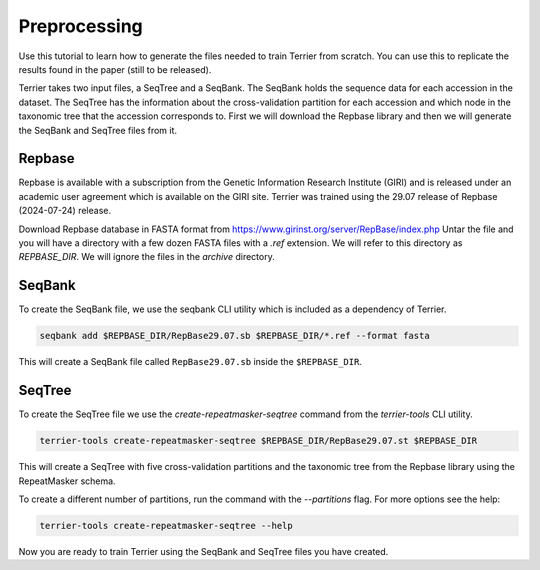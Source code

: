 =============
Preprocessing
=============

Use this tutorial to learn how to generate the files needed to train Terrier from scratch. 
You can use this to replicate the results found in the paper (still to be released).

Terrier takes two input files, a SeqTree and a SeqBank. 
The SeqBank holds the sequence data for each accession in the dataset. 
The SeqTree has the information about the cross-validation partition for each accession and which node in the taxonomic tree that the accession corresponds to.
First we will download the Repbase library and then we will generate the SeqBank and SeqTree files from it.

Repbase
-------

Repbase is available with a subscription from the Genetic Information Research Institute (GIRI) and is released under an academic user agreement which is available on the GIRI site.
Terrier was trained using the 29.07 release of Repbase (2024-07-24) release.

Download Repbase database in FASTA format from https://www.girinst.org/server/RepBase/index.php
Untar the file and you will have a directory with a few dozen FASTA files with a `.ref` extension. 
We will refer to this directory as `REPBASE_DIR`. 
We will ignore the files in the `archive` directory.

SeqBank
-------

To create the SeqBank file, we use the seqbank CLI utility which is included as a dependency of Terrier.

.. code-block:: bash

    seqbank add $REPBASE_DIR/RepBase29.07.sb $REPBASE_DIR/*.ref --format fasta

This will create a SeqBank file called ``RepBase29.07.sb`` inside the ``$REPBASE_DIR``.

SeqTree
-------

To create the SeqTree file we use the `create-repeatmasker-seqtree` command from the `terrier-tools` CLI utility.

.. code-block:: bash

    terrier-tools create-repeatmasker-seqtree $REPBASE_DIR/RepBase29.07.st $REPBASE_DIR

This will create a SeqTree with five cross-validation partitions and the taxonomic tree from the Repbase library using the RepeatMasker schema.

To create a different number of partitions, run the command with the `--partitions` flag. For more options see the help:

.. code-block:: bash

    terrier-tools create-repeatmasker-seqtree --help

Now you are ready to train Terrier using the SeqBank and SeqTree files you have created.